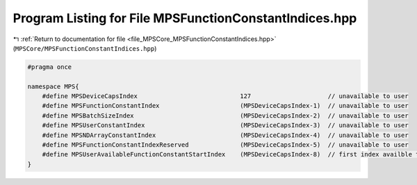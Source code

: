 
.. _program_listing_file_MPSCore_MPSFunctionConstantIndices.hpp:

Program Listing for File MPSFunctionConstantIndices.hpp
=======================================================

|exhale_lsh| :ref:`Return to documentation for file <file_MPSCore_MPSFunctionConstantIndices.hpp>` (``MPSCore/MPSFunctionConstantIndices.hpp``)

.. |exhale_lsh| unicode:: U+021B0 .. UPWARDS ARROW WITH TIP LEFTWARDS

.. code-block:: cpp

   #pragma once
   
   namespace MPS{
       #define MPSDeviceCapsIndex                            127                     // unavailable to user
       #define MPSFunctionConstantIndex                      (MPSDeviceCapsIndex-1)  // unavailable to user
       #define MPSBatchSizeIndex                             (MPSDeviceCapsIndex-2)  // unavailable to user
       #define MPSUserConstantIndex                          (MPSDeviceCapsIndex-3)  // unavailable to user
       #define MPSNDArrayConstantIndex                       (MPSDeviceCapsIndex-4)  // unavailable to user
       #define MPSFunctionConstantIndexReserved              (MPSDeviceCapsIndex-5)  // unavailable to user
       #define MPSUserAvailableFunctionConstantStartIndex    (MPSDeviceCapsIndex-8)  // first index availble to user
   }
   

